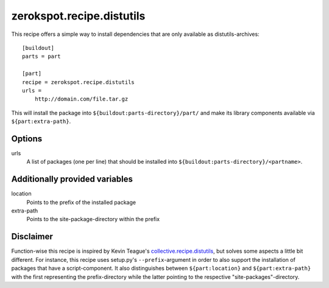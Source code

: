 ==========================
zerokspot.recipe.distutils
==========================

This recipe offers a simple way to install dependencies that are only
available as distutils-archives::
    
    [buildout]
    parts = part

    [part]
    recipe = zerokspot.recipe.distutils
    urls = 
        http://domain.com/file.tar.gz

This will install the package into ``${buildout:parts-directory}/part/`` and
make its library components available via ``${part:extra-path}``.

Options
-------

urls
    A list of packages (one per line) that should be installed into
    ``${buildout:parts-directory}/<partname>``.

Additionally provided variables
-------------------------------

location
    Points to the prefix of the installed package

extra-path
    Points to the site-package-directory within the prefix


Disclaimer
----------

Function-wise this recipe is inspired by Kevin Teague's
`collective.recipe.distutils`_, but solves some aspects a little bit different.
For instance, this recipe uses setup.py's ``--prefix``-argument in order to
also support the installation of packages that have a script-component. It
also distinguishes between ``${part:location}`` and ``${part:extra-path}`` 
with the first representing the prefix-directory while the latter pointing 
to the respective "site-packages"-directory.

.. _`collective.recipe.distutils`: http://pypi.python.org/pypi/collective.recipe.distutils/0.1

